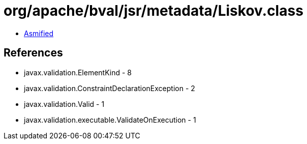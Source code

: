 = org/apache/bval/jsr/metadata/Liskov.class

 - link:Liskov-asmified.java[Asmified]

== References

 - javax.validation.ElementKind - 8
 - javax.validation.ConstraintDeclarationException - 2
 - javax.validation.Valid - 1
 - javax.validation.executable.ValidateOnExecution - 1
